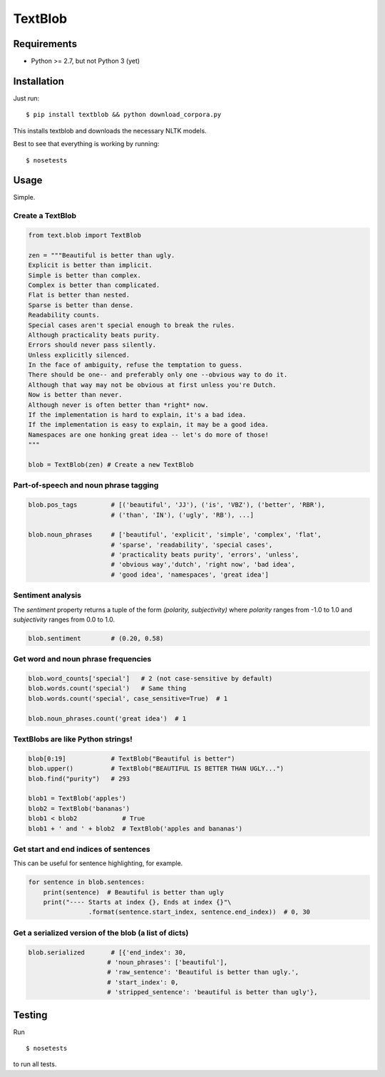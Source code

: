 TextBlob
========

Requirements
------------

- Python >= 2.7, but not Python 3 (yet)

Installation
------------

Just run: ::

    $ pip install textblob && python download_corpora.py

This installs textblob and downloads the necessary NLTK models.

Best to see that everything is working by running: ::

    $ nosetests

Usage
-----

Simple.

Create a TextBlob
+++++++++++++++++

.. code-block:: python

    from text.blob import TextBlob

    zen = """Beautiful is better than ugly.
    Explicit is better than implicit.
    Simple is better than complex.
    Complex is better than complicated.
    Flat is better than nested.
    Sparse is better than dense.
    Readability counts.
    Special cases aren't special enough to break the rules.
    Although practicality beats purity.
    Errors should never pass silently.
    Unless explicitly silenced.
    In the face of ambiguity, refuse the temptation to guess.
    There should be one-- and preferably only one --obvious way to do it.
    Although that way may not be obvious at first unless you're Dutch.
    Now is better than never.
    Although never is often better than *right* now.
    If the implementation is hard to explain, it's a bad idea.
    If the implementation is easy to explain, it may be a good idea.
    Namespaces are one honking great idea -- let's do more of those!
    """

    blob = TextBlob(zen) # Create a new TextBlob

Part-of-speech and noun phrase tagging
++++++++++++++++++++++++++++++++++++++

.. code-block:: python

    blob.pos_tags         # [('beautiful', 'JJ'), ('is', 'VBZ'), ('better', 'RBR'),
                          # ('than', 'IN'), ('ugly', 'RB'), ...]

    blob.noun_phrases     # ['beautiful', 'explicit', 'simple', 'complex', 'flat',
                          # 'sparse', 'readability', 'special cases',
                          # 'practicality beats purity', 'errors', 'unless',
                          # 'obvious way','dutch', 'right now', 'bad idea',
                          # 'good idea', 'namespaces', 'great idea']

Sentiment analysis
++++++++++++++++++

The `sentiment` property returns a tuple of the form `(polarity, subjectivity)` where `polarity` ranges from -1.0 to 1.0 and `subjectivity` ranges from 0.0 to 1.0.

.. code-block:: python

    blob.sentiment        # (0.20, 0.58)

Get word and noun phrase frequencies
++++++++++++++++++++++++++++++++++++

.. code-block:: python

    blob.word_counts['special']   # 2 (not case-sensitive by default)
    blob.words.count('special')   # Same thing
    blob.words.count('special', case_sensitive=True)  # 1

    blob.noun_phrases.count('great idea')  # 1

TextBlobs are like Python strings!
++++++++++++++++++++++++++++++++++

.. code-block:: python

    blob[0:19]            # TextBlob("Beautiful is better")
    blob.upper()          # TextBlob("BEAUTIFUL IS BETTER THAN UGLY...")
    blob.find("purity")   # 293

    blob1 = TextBlob('apples')
    blob2 = TextBlob('bananas')
    blob1 < blob2            # True
    blob1 + ' and ' + blob2  # TextBlob('apples and bananas')

Get start and end indices of sentences
++++++++++++++++++++++++++++++++++++++

This can be useful for sentence highlighting, for example.

.. code-block:: python

    for sentence in blob.sentences:
        print(sentence)  # Beautiful is better than ugly
        print("---- Starts at index {}, Ends at index {}"\
                    .format(sentence.start_index, sentence.end_index))  # 0, 30

Get a serialized version of the blob (a list of dicts)
++++++++++++++++++++++++++++++++++++++++++++++++++++++

.. code-block:: python

    blob.serialized       # [{'end_index': 30,
                         # 'noun_phrases': ['beautiful'],
                         # 'raw_sentence': 'Beautiful is better than ugly.',
                         # 'start_index': 0,
                         # 'stripped_sentence': 'beautiful is better than ugly'},

Testing
-------
Run ::

    $ nosetests

to run all tests.
